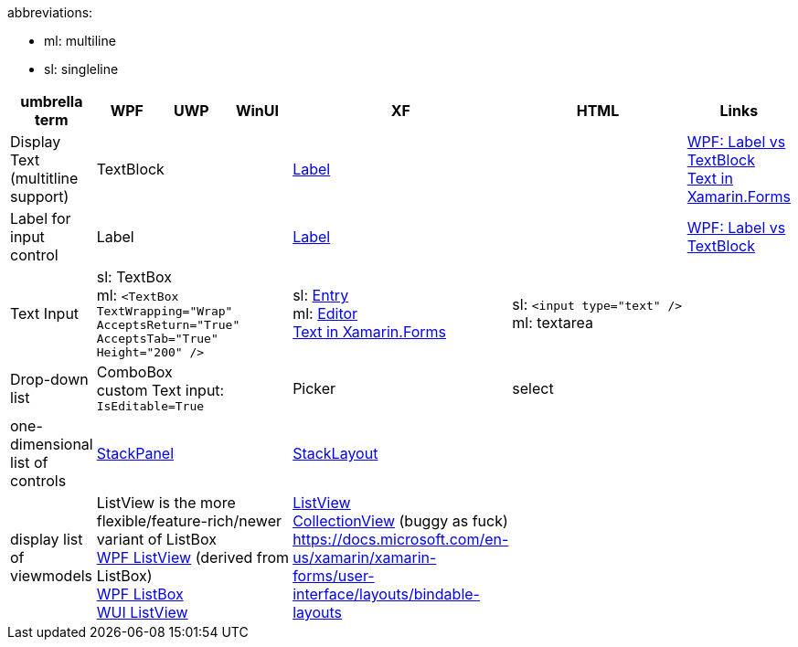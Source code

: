 abbreviations:

- ml: multiline
- sl: singleline

[cols="1,3*,3,3,1"]
|===
|umbrella term|WPF|UWP|WinUI|XF|HTML|Links

|Display Text +
(multitline +
support)
3+|TextBlock
|https://docs.microsoft.com/en-us/xamarin/xamarin-forms/user-interface/text/label[Label]
|
a|https://stackoverflow.com/questions/5382925/difference-between-label-and-textblock[WPF: Label vs TextBlock] +
https://docs.microsoft.com/en-us/xamarin/xamarin-forms/user-interface/text/[Text in Xamarin.Forms]

|Label for +
input control
3+|Label
|https://docs.microsoft.com/en-us/xamarin/xamarin-forms/user-interface/text/label[Label]
|
|https://stackoverflow.com/questions/5382925/difference-between-label-and-textblock[WPF: Label vs TextBlock]


|Text Input
3+|sl: TextBox +
ml: `<TextBox TextWrapping="Wrap" AcceptsReturn="True" AcceptsTab="True" Height="200" />`
|sl: https://docs.microsoft.com/en-us/xamarin/xamarin-forms/user-interface/text/entry[Entry] +
ml: https://docs.microsoft.com/en-us/xamarin/xamarin-forms/user-interface/text/editor[Editor] +
https://docs.microsoft.com/en-us/xamarin/xamarin-forms/user-interface/text/[Text in Xamarin.Forms]
|sl: `<input type="text" />` +
ml: textarea
a| 

|Drop-down list
3+|ComboBox +
custom Text input: `IsEditable=True`
|Picker
|select
|

| one-dimensional list of controls
3+|https://docs.microsoft.com/en-us/dotnet/api/system.windows.controls.stackpanel[StackPanel]
|https://docs.microsoft.com/en-us/xamarin/xamarin-forms/user-interface/layouts/stacklayout[StackLayout]
|
|

| display list of viewmodels
3+|ListView is the more flexible/feature-rich/newer variant of ListBox +
https://docs.microsoft.com/en-us/dotnet/desktop/wpf/controls/listview-overview[WPF ListView] (derived from ListBox) +
https://docs.microsoft.com/en-us/dotnet/desktop/wpf/controls/listbox[WPF ListBox] +
https://docs.microsoft.com/en-us/windows/winui/api/microsoft.ui.xaml.controls.listview[WUI ListView]
| https://docs.microsoft.com/en-us/xamarin/xamarin-forms/user-interface/listview/[ListView] +
https://docs.microsoft.com/en-us/xamarin/xamarin-forms/user-interface/collectionview/[CollectionView] (buggy as fuck) + 
https://docs.microsoft.com/en-us/xamarin/xamarin-forms/user-interface/layouts/bindable-layouts
| 
|

| Layouts
3+|
| https://docs.microsoft.com/en-us/xamarin/xamarin-forms/user-interface/layouts/choose-layout
|===
